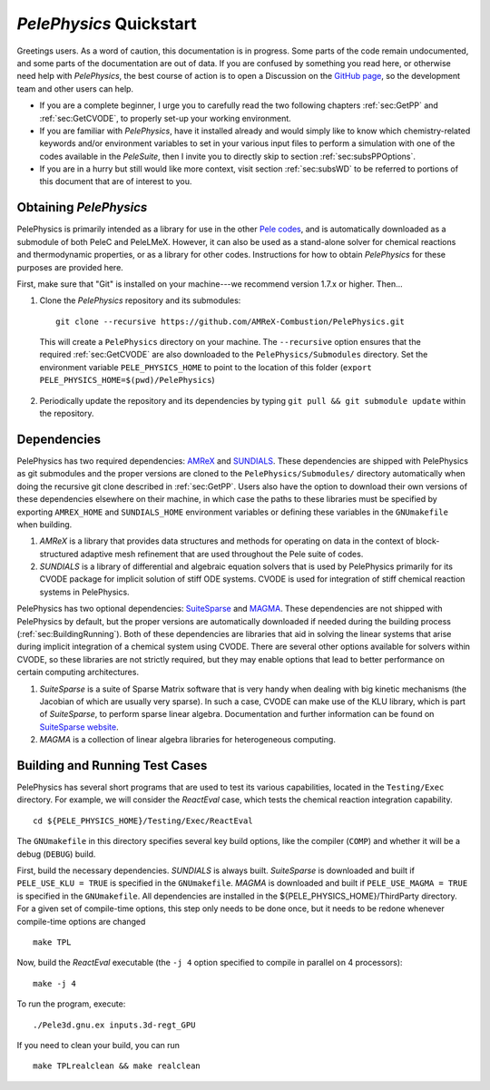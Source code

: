 .. highlight:: rst

************************
`PelePhysics` Quickstart
************************

Greetings users. As a word of caution, this documentation is in progress. Some parts of the code remain undocumented,
and some parts of the documentation are out of data. If you are confused by something you read here, or otherwise
need help with `PelePhysics`, the best course of action is to open a Discussion on the `GitHub page <https://github.com/AMReX-Combustion/PelePhysics/discussions>`_,
so the development team and other users can help.

- If you are a complete beginner, I urge you to carefully read the two following chapters :ref:`sec:GetPP` and :ref:`sec:GetCVODE`, to properly set-up your working environment.
- If you are familiar with `PelePhysics`, have it installed already and would simply like to know which chemistry-related keywords and/or environment variables to set in your various input files to perform a simulation with one of the codes available in the `PeleSuite`, then I invite you to directly skip to section :ref:`sec:subsPPOptions`.
- If you are in a hurry but still would like more context, visit section :ref:`sec:subsWD` to be referred to portions of this document that are of interest to you.

.. _sec:GetPP:

Obtaining `PelePhysics`
=======================

PelePhysics is primarily intended as a library for use in the other `Pele codes <https://amrex-combustion.github.io>`_, and is automatically downloaded as
a submodule of both PeleC and PeleLMeX. However, it can also be used as a stand-alone solver for chemical reactions and thermodynamic properties,
or as a library for other codes. Instructions for how to obtain `PelePhysics` for these purposes are provided here.

First, make sure that "Git" is installed on your machine---we recommend version 1.7.x or higher. Then...

1. Clone the `PelePhysics` repository and its submodules: ::

    git clone --recursive https://github.com/AMReX-Combustion/PelePhysics.git

  This will create a ``PelePhysics`` directory on your machine. The ``--recursive`` option ensures that the required :ref:`sec:GetCVODE` are also downloaded to the
  ``PelePhysics/Submodules`` directory. Set the environment variable ``PELE_PHYSICS_HOME`` to point to the location of this folder (``export PELE_PHYSICS_HOME=$(pwd)/PelePhysics``)

2. Periodically update the repository and its dependencies by typing ``git pull && git submodule update`` within the repository.


.. _sec:GetCVODE:

Dependencies
============

PelePhysics has two required dependencies: `AMReX <https://amrex-codes.github.io/amrex/>`_ and `SUNDIALS <https://github.com/LLNL/sundials>`_.
These dependencies are shipped with PelePhysics as git submodules and the proper versions are cloned to the ``PelePhysics/Submodules/`` directory automatically when
doing the recursive git clone described in :ref:`sec:GetPP`. Users also have the option to download their own versions of these dependencies elsewhere on their machine, in which case
the paths to these libraries must be specified by exporting ``AMREX_HOME`` and ``SUNDIALS_HOME`` environment variables or defining these variables in
the ``GNUmakefile`` when building.

1. `AMReX` is a library that provides data structures and methods for operating on data in the context of
   block-structured adaptive mesh refinement that are used throughout the Pele suite of codes.

2. `SUNDIALS` is a library of differential and algebraic equation solvers that is used by PelePhysics
   primarily for its CVODE package for implicit solution of stiff ODE systems. CVODE is used for integration of stiff chemical reaction systems in PelePhysics.

PelePhysics has two optional dependencies: `SuiteSparse <http://faculty.cse.tamu.edu/davis/suitesparse.html>`_ and `MAGMA <https://icl.utk.edu/magma/>`_.
These dependencies are not shipped with PelePhysics by default, but the proper versions are automatically downloaded if needed during the building
process (:ref:`sec:BuildingRunning`). Both of these dependencies are libraries that aid in solving the linear systems that arise during implicit integration of a chemical system using CVODE.
There are several other options available for solvers within CVODE, so these libraries are not strictly required, but they may enable options that
lead to better performance on certain computing architectures.

1. `SuiteSparse` is a suite of Sparse Matrix software that is very handy when dealing with big kinetic mechanisms (the Jacobian of which are usually very sparse).
   In such a case, CVODE can make use of the KLU library, which is part of `SuiteSparse`, to perform sparse linear algebra.
   Documentation and further information can be found on `SuiteSparse website <http://faculty.cse.tamu.edu/davis/suitesparse.html>`_.

2. `MAGMA` is a collection of linear algebra libraries for heterogeneous computing.


.. _sec:BuildingRunning:

Building and Running Test Cases
===============================

PelePhysics has several short programs that are used to test its various capabilities, located in the ``Testing/Exec`` directory. For example,
we will consider the `ReactEval` case, which tests the chemical reaction integration capability. ::

  cd ${PELE_PHYSICS_HOME}/Testing/Exec/ReactEval

The ``GNUmakefile`` in this directory specifies several key build options, like the compiler (``COMP``) and whether it will be a debug (``DEBUG``) build.

First, build the necessary dependencies. `SUNDIALS` is always built.
`SuiteSparse` is downloaded and built if ``PELE_USE_KLU = TRUE`` is specified in the ``GNUmakefile``.
`MAGMA` is downloaded and built if ``PELE_USE_MAGMA = TRUE`` is specified in the ``GNUmakefile``.
All dependencies are installed in the ${PELE_PHYSICS_HOME}/ThirdParty directory. For a given set of
compile-time options, this step only needs to be done once, but it needs to be redone whenever compile-time
options are changed ::

  make TPL

Now, build the `ReactEval` executable (the ``-j 4`` option specified to compile in parallel on 4 processors): ::

  make -j 4

To run the program, execute: ::

  ./Pele3d.gnu.ex inputs.3d-regt_GPU

If you need to clean your build, you can run ::

  make TPLrealclean && make realclean

